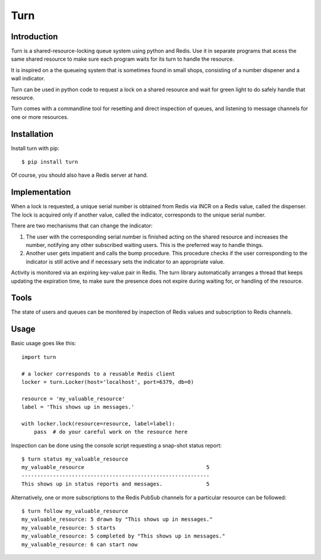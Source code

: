 Turn
====


Introduction
------------
Turn is a shared-resource-locking queue system using python and Redis. Use
it in separate programs that acess the same shared resource to make
sure each program waits for its turn to handle the resource.

It is inspired on a the queueing system that is sometimes found in small
shops, consisting of a number dispener and a wall indicator.

Turn can be used in python code to request a lock on a shared resource
and wait for green light to do safely handle that resource.

Turn comes with a commandline tool for resetting and direct inspection
of queues, and listening to message channels for one or more resources.


Installation
------------

Install turn with pip::

    $ pip install turn

Of course, you should also have a Redis server at hand.


Implementation
--------------
When a lock is requested, a unique serial number is obtained from Redis
via INCR on a Redis value, called the dispenser. The lock is acquired
only if another value, called the indicator, corresponds to the unique
serial number.

There are two mechanisms that can change the indicator:

1. The user with the corresponding serial number is finished acting on the
   shared resource and increases the number, notifying any other subscribed
   waiting users. This is the preferred way to handle things.

2. Another user gets impatient and calls the bump procedure. This
   procedure checks if the user corresponding to the indicator is
   still active and if necessary sets the indicator to an appropriate
   value.
   
Activity is monitored via an expiring key-value pair in Redis. The turn
library automatically arranges a thread that keeps updating the expiration
time, to make sure the presence does not expire during waiting for,
or handling of the resource.

Tools
-----
The state of users and queues can be monitered by inspection of Redis
values and subscription to Redis channels.

Usage
-----

Basic usage goes like this::

    import turn

    # a locker corresponds to a reusable Redis client
    locker = turn.Locker(host='localhost', port=6379, db=0)

    resource = 'my_valuable_resource'
    label = 'This shows up in messages.'

    with locker.lock(resource=resource, label=label):
        pass  # do your careful work on the resource here

Inspection can be done using the console script requesting a snap-shot
status report::

    $ turn status my_valuable_resource
    my_valuable_resource                                       5
    ------------------------------------------------------------
    This shows up in status reports and messages.              5

Alternatively, one or more subscriptions to the Redis PubSub channels
for a particular resource can be followed::

    $ turn follow my_valuable_resource
    my_valuable_resource: 5 drawn by "This shows up in messages."
    my_valuable_resource: 5 starts
    my_valuable_resource: 5 completed by "This shows up in messages."
    my_valuable_resource: 6 can start now
